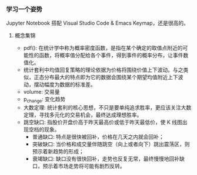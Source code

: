 *** 学习一个姿势

Jupyter Notebook 搭配 Visual Studio Code & Emacs Keymap，还是很高的。

**** 概念集锦

- pdf(): 在统计学中称为概率密度函数，是指在某个确定的取值点附近的可能性的函数，将概率值分配给各个事件，得到事件的概率分布，让事件数值化。
- 统计套利中均值回复策略的理论依据为价格将围绕价值上下波动。与之类似，正态分布最大的特点即为它的数据会围绕某个期望均值附近上下波动，摆动幅度为数据的标准差。
- volume: 交易量
- p_change: 变化趋势
- 大数定理: 统计套利的核心思想，不只是要单纯追求胜率，更应该关注大数定理，寻找多元化的交易机会，最终达成理想胜率。
- 跳空缺口: 指股价开盘价高于昨天最高价或低于昨天最低价，使 K 线图出现空档的现象。
    - 普通缺口: 特点是很快被回补，价格在几天之内就会回补；
    - 突破缺口: 当价格和成交量伴随跳空（向上或者向下）跳出震荡区，则预示着新趋势的形成；
    - 衰竭缺口: 缺口没有很快回补，走势也反复无常，最终慢慢地回补缺口，预示着市场走势将可能有剧烈反转。
